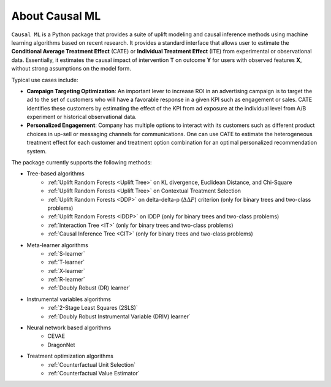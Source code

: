 About Causal ML
===========================

``Causal ML`` is a Python package that provides a suite of uplift modeling and causal inference methods using machine learning algorithms based on recent research.
It provides a standard interface that allows user to estimate the **Conditional Average Treatment Effect** (CATE) or **Individual Treatment Effect** (ITE) from experimental or observational data.
Essentially, it estimates the causal impact of intervention **T** on outcome **Y** for users with observed features **X**, without strong assumptions on the model form.

Typical use cases include:

- **Campaign Targeting Optimization**: An important lever to increase ROI in an advertising campaign is to target the ad to the set of customers who will have a favorable response in a given KPI such as engagement or sales. CATE identifies these customers by estimating the effect of the KPI from ad exposure at the individual level from A/B experiment or historical observational data.
- **Personalized Engagement**: Company has multiple options to interact with its customers such as different product choices in up-sell or messaging channels for communications. One can use CATE to estimate the heterogeneous treatment effect for each customer and treatment option combination for an optimal personalized recommendation system.

The package currently supports the following methods:

- Tree-based algorithms
    - :ref:`Uplift Random Forests <Uplift Tree>` on KL divergence, Euclidean Distance, and Chi-Square
    - :ref:`Uplift Random Forests <Uplift Tree>` on Contextual Treatment Selection
    - :ref:`Uplift Random Forests <DDP>` on delta-delta-p (:math:`\Delta\Delta P`) criterion (only for binary trees and two-class problems)
    - :ref:`Uplift Random Forests <IDDP>` on IDDP (only for binary trees and two-class problems)
    - :ref:`Interaction Tree <IT>` (only for binary trees and two-class problems)
    - :ref:`Causal Inference Tree <CIT>` (only for binary trees and two-class problems)
- Meta-learner algorithms
    - :ref:`S-learner`
    - :ref:`T-learner`
    - :ref:`X-learner`
    - :ref:`R-learner`
    - :ref:`Doubly Robust (DR) learner`
- Instrumental variables algorithms
    - :ref:`2-Stage Least Squares (2SLS)`
    - :ref:`Doubly Robust Instrumental Variable (DRIV) learner`
- Neural network based algorithms
    - CEVAE
    - DragonNet
- Treatment optimization algorithms
    - :ref:`Counterfactual Unit Selection`
    - :ref:`Counterfactual Value Estimator`
